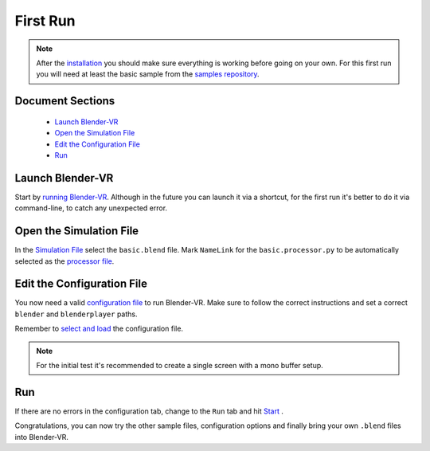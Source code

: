 =========
First Run
=========


.. note::
  After the `installation <installation/installation.html>`_ you should make sure everything is working before going on your own. For this first run you will need at least the basic sample from the `samples repository <installation/installation.html#getting-samples>`_.

Document Sections
-----------------
  * `Launch Blender-VR`_
  * `Open the Simulation File`_
  * `Edit the Configuration File`_
  * `Run`_

Launch Blender-VR
-----------------

Start by `running Blender-VR <installation/installation.html#running>`_. Although in the future you can launch it via a shortcut, for the first run it's better to do it via command-line, to catch any unexpected error.

Open the Simulation File
------------------------

In the `Simulation File <components/user-interface.html#simulation-file>`_ select the ``basic.blend`` file. Mark ``NameLink`` for the ``basic.processor.py`` to be automatically selected as the `processor file <components.html#processor-file>`_.

Edit the Configuration File
---------------------------

You now need a valid `configuration file <components/configuration-file.html>`_ to run Blender-VR. Make sure to follow the correct instructions and set a correct ``blender`` and ``blenderplayer`` paths.

Remember to `select and load <components/user-interface.html#configuration-file>`_ the configuration file.

.. note::
  For the initial test it's recommended to create a single screen with a mono buffer setup.

Run
---
If there are no errors in the configuration tab, change to the ``Run`` tab and hit `Start <components/user-interface.html#start-stop>`_ .

Congratulations, you can now try the other sample files, configuration options and finally bring your own ``.blend`` files into Blender-VR.

